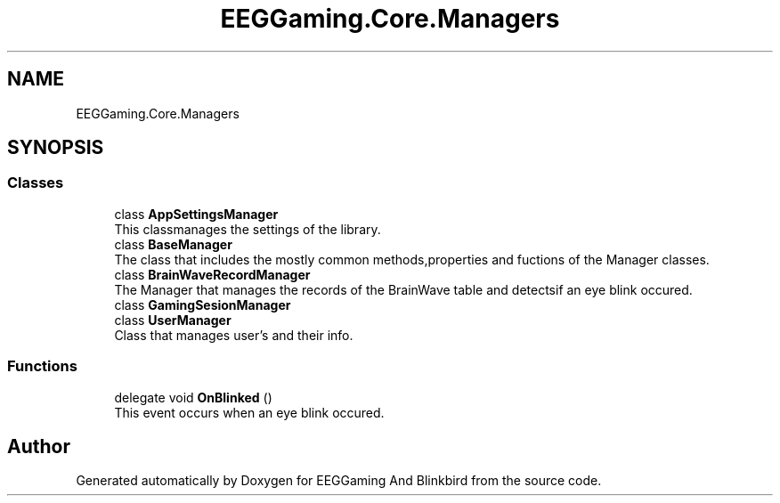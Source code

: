 .TH "EEGGaming.Core.Managers" 3 "Version 0.2.6.0" "EEGGaming And Blinkbird" \" -*- nroff -*-
.ad l
.nh
.SH NAME
EEGGaming.Core.Managers
.SH SYNOPSIS
.br
.PP
.SS "Classes"

.in +1c
.ti -1c
.RI "class \fBAppSettingsManager\fP"
.br
.RI "This classmanages the settings of the library\&. "
.ti -1c
.RI "class \fBBaseManager\fP"
.br
.RI "The class that includes the mostly common methods,properties and fuctions of the Manager classes\&. "
.ti -1c
.RI "class \fBBrainWaveRecordManager\fP"
.br
.RI "The Manager that manages the records of the BrainWave table and detectsif an eye blink occured\&. "
.ti -1c
.RI "class \fBGamingSesionManager\fP"
.br
.ti -1c
.RI "class \fBUserManager\fP"
.br
.RI "Class that manages user's and their info\&. "
.in -1c
.SS "Functions"

.in +1c
.ti -1c
.RI "delegate void \fBOnBlinked\fP ()"
.br
.RI "This event occurs when an eye blink occured\&. "
.in -1c
.SH "Author"
.PP 
Generated automatically by Doxygen for EEGGaming And Blinkbird from the source code\&.
